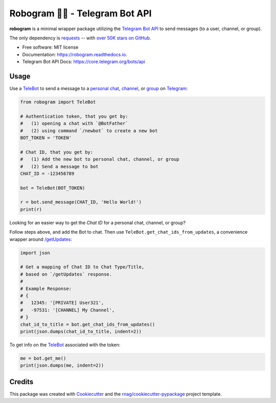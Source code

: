 ========================
Robogram 🤖📨️ - Telegram Bot API
========================


.. image:: https://img.shields.io/pypi/v/robogram.svg
        :target: https://pypi.org/project/robogram

.. image:: https://img.shields.io/pypi/l/robogram.svg
        :target: https://pypi.org/project/robogram

.. image:: https://img.shields.io/pypi/pyversions/robogram.svg
        :target: https://pypi.org/project/robogram

.. image:: https://github.com/rnag/robogram/actions/workflows/dev.yml/badge.svg
        :target: https://github.com/rnag/robogram/actions/workflows/dev.yml

.. image:: https://readthedocs.org/projects/robogram/badge/?version=latest
        :target: https://robogram.readthedocs.io/en/latest/?version=latest
        :alt: Documentation Status


.. image:: https://pyup.io/repos/github/rnag/robogram/shield.svg
     :target: https://pyup.io/repos/github/rnag/robogram/
     :alt: Updates


**robogram** is a minimal wrapper package
utilizing the `Telegram Bot API`_
to send messages (to a user, channel, or group).

The only dependency is `requests`_ --
with `over 50K stars on GitHub`_.

* Free software: MIT license
* Documentation: https://robogram.readthedocs.io.
* Telegram Bot API Docs: https://core.telegram.org/bots/api

.. _requests: https://pypi.org/project/requests/
.. _over 50K stars on GitHub: https://github.com/psf/requests/stargazers
.. _Telegram Bot API: https://core.telegram.org/bots/api
.. _Telegram: https://telegram.org/
.. _TeleBot: https://core.telegram.org/bots
.. _personal chat: https://telegram.org/tour/chat-folders
.. _channel: https://telegram.org/tour/channels
.. _group: https://telegram.org/tour/groups
.. _/getUpdates: https://core.telegram.org/bots/api#getupdates

Usage
-----

Use a `TeleBot`_ to send a message to a `personal chat`_, `channel`_, or `group`_ on `Telegram`_:

.. code-block:: python

    from robogram import TeleBot

    # Authentication token, that you get by:
    #   (1) opening a chat with `@BotFather`
    #   (2) using command `/newbot` to create a new bot
    BOT_TOKEN = 'TOKEN'

    # Chat ID, that you get by:
    #   (1) Add the new bot to personal chat, channel, or group
    #   (2) Send a message to bot
    CHAT_ID = -123456789

    bot = TeleBot(BOT_TOKEN)

    r = bot.send_message(CHAT_ID, 'Hello World!')
    print(r)

Looking for an easier way to get the *Chat ID* for a personal chat, channel, or group?

Follow steps above, and add the Bot to chat. Then use ``TeleBot.get_chat_ids_from_updates``,
a convenience wrapper around `/getUpdates`_:

.. code-block:: python3

    import json

    # Get a mapping of Chat ID to Chat Type/Title,
    # based on `/getUpdates` response.
    #
    # Example Response:
    # {
    #   12345: '[PRIVATE] User321',
    #   -97531: '[CHANNEL] My Channel',
    # }
    chat_id_to_title = bot.get_chat_ids_from_updates()
    print(json.dumps(chat_id_to_title, indent=2))

To get info on the `TeleBot`_ associated with the token:

.. code-block:: python3

    me = bot.get_me()
    print(json.dumps(me, indent=2))


Credits
-------

This package was created with Cookiecutter_ and the `rnag/cookiecutter-pypackage`_ project template.

.. _Cookiecutter: https://github.com/cookiecutter/cookiecutter
.. _`rnag/cookiecutter-pypackage`: https://github.com/rnag/cookiecutter-pypackage
